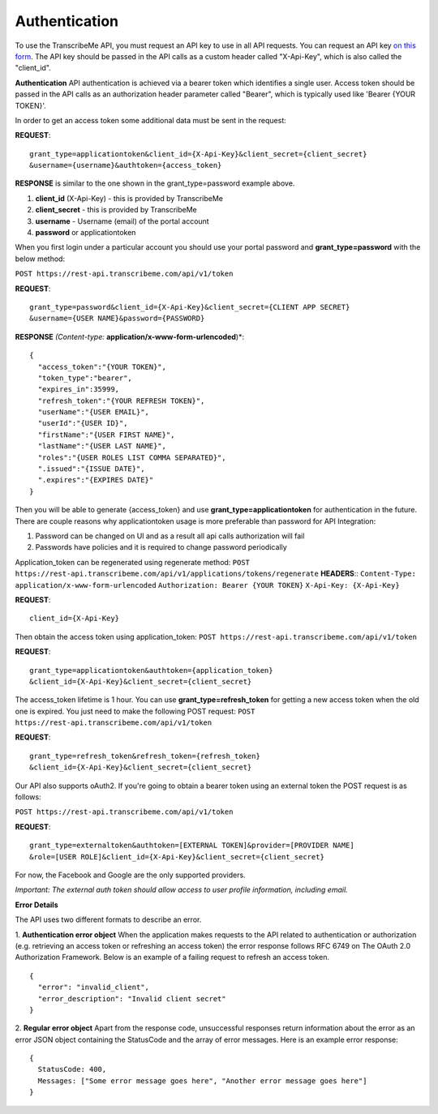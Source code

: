 Authentication
========
To use the TranscribeMe API, you must request an API key to use in all API requests. You can request an API key `on this form <https://transcribeme.wufoo.com/forms/z88657713u58wc/>`_. The API key should be passed in the API calls as a custom header called "X-Api-Key", which is also called the "client_id".

**Authentication**
API authentication is achieved via a bearer token which identifies a single user. 
Access token should be passed in the API calls as an authorization header parameter called "Bearer", which is typically used like 'Bearer {YOUR TOKEN}'. 

In order to get an access token some additional data must be sent in the request:

**REQUEST**::

  grant_type=applicationtoken&client_id={X-Api-Key}&client_secret={client_secret}
  &username={username}&authtoken={access_token}

**RESPONSE** is similar to the one shown in the grant_type=password example above.        
        
1. **client_id** (X-Api-Key) - this is provided by TranscribeMe
2. **client_secret** - this is provided by TranscribeMe
3. **username** - Username (email) of the portal account
4. **password** or applicationtoken

When you first login under a particular account you should use your portal password and **grant_type=password** with the below method:

``POST https://rest-api.transcribeme.com/api/v1/token``

**REQUEST**:: 

  grant_type=password&client_id={X-Api-Key}&client_secret={CLIENT APP SECRET}
  &username={USER NAME}&password={PASSWORD}

**RESPONSE** *(Content-type:* **application/x-www-form-urlencoded**)*::

  {
    "access_token":"{YOUR TOKEN}",
    "token_type":"bearer",
    "expires_in":35999,
    "refresh_token":"{YOUR REFRESH TOKEN}",
    "userName":"{USER EMAIL}",
    "userId":"{USER ID}",
    "firstName":"{USER FIRST NAME}",
    "lastName":"{USER LAST NAME}",
    "roles":"{USER ROLES LIST COMMA SEPARATED}",
    ".issued":"{ISSUE DATE}",
    ".expires":"{EXPIRES DATE}"
  }
        
        
Then you will be able to generate {access_token} and use **grant_type=applicationtoken** for authentication in the future. 
There are couple reasons why applicationtoken usage is more preferable than password for API Integration:

1. Password can be changed on UI and as a result all api calls authorization will fail

2. Passwords have policies and it is required to change password periodically

Application_token can be regenerated using regenerate method:
``POST https://rest-api.transcribeme.com/api/v1/applications/tokens/regenerate``
**HEADERS**::
``Content-Type: application/x-www-form-urlencoded``
``Authorization: Bearer {YOUR TOKEN}``
``X-Api-Key: {X-Api-Key}``

**REQUEST**::
  
  client_id={X-Api-Key}
  
Then obtain the access token using application_token:
``POST https://rest-api.transcribeme.com/api/v1/token``

**REQUEST**::
  
  grant_type=applicationtoken&authtoken={application_token}
  &client_id={X-Api-Key}&client_secret={client_secret}
  
The access_token lifetime is 1 hour. You can use **grant_type=refresh_token** for getting a new access token when the old one is expired. You just need to make the following POST request:
``POST https://rest-api.transcribeme.com/api/v1/token``

**REQUEST**::
  
  grant_type=refresh_token&refresh_token={refresh_token}
  &client_id={X-Api-Key}&client_secret={client_secret}

Our API also supports oAuth2. If you're going to obtain a bearer token using an external token the POST request is as follows:

``POST https://rest-api.transcribeme.com/api/v1/token``

**REQUEST**::

  grant_type=externaltoken&authtoken=[EXTERNAL TOKEN]&provider=[PROVIDER NAME]
  &role=[USER ROLE]&client_id={X-Api-Key}&client_secret={client_secret}

For now, the Facebook and Google are the only supported providers. 

*Important: The external auth token should allow access to user profile information, including email.*

**Error Details**

The API uses two different formats to describe an error.

1. **Authentication error object**
When the application makes requests to the API related to authentication or authorization (e.g. retrieving an access token or refreshing an access token) the error response follows RFC 6749 on The OAuth 2.0 Authorization Framework. Below is an example of a failing request to refresh an access token.

::

  {
    "error": "invalid_client",
    "error_description": "Invalid client secret"
  }
                
2. **Regular error object**
Apart from the response code, unsuccessful responses return information about the error as an error JSON object containing the StatusCode and the array of error messages. Here is an example error response:

::

  {
    StatusCode: 400,
    Messages: ["Some error message goes here", "Another error message goes here"]
  } 
